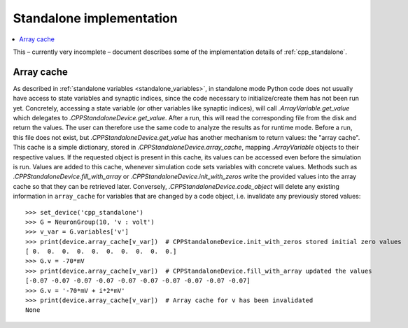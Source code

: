 Standalone implementation
=========================

.. contents::
    :local:
    :depth: 1

This – currently very incomplete – document describes some of the implementation details of :ref:`cpp_standalone`.

.. _array_cache:
Array cache
-----------
As described in :ref:`standalone variables <standalone_variables>`, in standalone mode Python code does not
usually have access to state variables and synaptic indices, since the code necessary to initialize/create them has
not been run yet. Concretely, accessing a state variable (or other variables like synaptic indices), will call
`.ArrayVariable.get_value` which delegates to `.CPPStandaloneDevice.get_value`. After a run, this will read the
corresponding file from the disk and return the values. The user can therefore use the same code to analyze the
results as for runtime mode. Before a run, this file does not exist, but `.CPPStandaloneDevice.get_value` has another
mechanism to return values: the "array cache". This cache is a simple dictionary, stored in
`.CPPStandaloneDevice.array_cache`, mapping `.ArrayVariable` objects to their respective values. If the requested
object is present in this cache, its values can be accessed even before the simulation is run. Values are added
to this cache, whenever simulation code sets variables with concrete values. Methods such as
`.CPPStandaloneDevice.fill_with_array` or `.CPPStandaloneDevice.init_with_zeros` write the provided values
into the array cache so that they can be retrieved later. Conversely, `.CPPStandaloneDevice.code_object` will delete
any existing information in ``array_cache`` for variables that are changed by a code object, i.e. invalidate any
previously stored values::

    >>> set_device('cpp_standalone')
    >>> G = NeuronGroup(10, 'v : volt')
    >>> v_var = G.variables['v']
    >>> print(device.array_cache[v_var])  # CPPStandaloneDevice.init_with_zeros stored initial zero values
    [ 0.  0.  0.  0.  0.  0.  0.  0.  0.  0.]
    >>> G.v = -70*mV
    >>> print(device.array_cache[v_var])  # CPPStandaloneDevice.fill_with_array updated the values
    [-0.07 -0.07 -0.07 -0.07 -0.07 -0.07 -0.07 -0.07 -0.07 -0.07]
    >>> G.v = '-70*mV + i*2*mV'
    >>> print(device.array_cache[v_var])  # Array cache for v has been invalidated
    None
